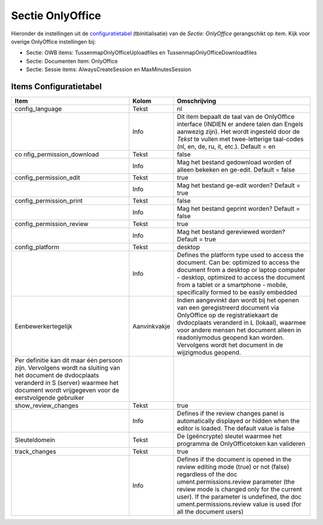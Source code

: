 Sectie OnlyOffice
=================

Hieronder de instellingen uit de
`configuratietabel </docs/instellen_inrichten/configuratie.md>`__
(tbinitialisatie) van de *Sectie: OnlyOffice* gerangschikt op item. Kijk
voor overige OnlyOffice instellingen bij:

-  Sectie: OWB items: TussenmapOnlyOfficeUploadfiles en
   TussenmapOnlyOfficeDownloadfiles
-  Sectie: Documenten Item: OnlyOffice
-  Sectie: Sessie items: AlwaysCreateSession en MaxMinutesSession

Items Configuratietabel
-----------------------

+--------------------------+--------------+--------------------------+
| Item                     | Kolom        | Omschrijving             |
+==========================+==============+==========================+
| config_language          | Tekst        | nl                       |
+--------------------------+--------------+--------------------------+
|                          | Info         | Dit item bepaalt de taal |
|                          |              | van de OnlyOffice        |
|                          |              | interface (INDIEN er     |
|                          |              | andere talen dan Engels  |
|                          |              | aanwezig zijn). Het      |
|                          |              | wordt ingesteld door de  |
|                          |              | *Tekst* te vullen met    |
|                          |              | twee-letterige           |
|                          |              | taal-codes (nl, en, de,  |
|                          |              | ru, it, etc.). Default = |
|                          |              | en                       |
+--------------------------+--------------+--------------------------+
| co                       | Tekst        | false                    |
| nfig_permission_download |              |                          |
+--------------------------+--------------+--------------------------+
|                          | Info         | Mag het bestand          |
|                          |              | gedownload worden of     |
|                          |              | alleen bekeken en        |
|                          |              | ge-edit. Default = false |
+--------------------------+--------------+--------------------------+
| config_permission_edit   | Tekst        | true                     |
+--------------------------+--------------+--------------------------+
|                          | Info         | Mag het bestand ge-edit  |
|                          |              | worden? Default = true   |
+--------------------------+--------------+--------------------------+
| config_permission_print  | Tekst        | false                    |
+--------------------------+--------------+--------------------------+
|                          | Info         | Mag het bestand geprint  |
|                          |              | worden? Default = false  |
+--------------------------+--------------+--------------------------+
| config_permission_review | Tekst        | true                     |
+--------------------------+--------------+--------------------------+
|                          | Info         | Mag het bestand          |
|                          |              | gereviewed worden?       |
|                          |              | Default = true           |
+--------------------------+--------------+--------------------------+
| config_platform          | Tekst        | desktop                  |
+--------------------------+--------------+--------------------------+
|                          | Info         | Defines the platform     |
|                          |              | type used to access the  |
|                          |              | document. Can be:        |
|                          |              | optimized to access the  |
|                          |              | document from a desktop  |
|                          |              | or laptop computer -     |
|                          |              | desktop, optimized to    |
|                          |              | access the document from |
|                          |              | a tablet or a smartphone |
|                          |              | - mobile, specifically   |
|                          |              | formed to be easily      |
|                          |              | embedded                 |
+--------------------------+--------------+--------------------------+
| Eenbewerkertegelijk      | Aanvinkvakje | Indien aangevinkt dan    |
|                          |              | wordt bij het openen van |
|                          |              | een geregistreerd        |
|                          |              | document via OnlyOffice  |
|                          |              | op de registratiekaart   |
|                          |              | de dvdocplaats veranderd |
|                          |              | in L (lokaal), waarmee   |
|                          |              | voor andere mensen het   |
|                          |              | document alleen in       |
|                          |              | readonlymodus geopend    |
|                          |              | kan worden. Vervolgens   |
|                          |              | wordt het document in de |
|                          |              | wijzigmodus geopend.     |
+--------------------------+--------------+--------------------------+
| Per definitie kan dit    |              |                          |
| maar één persoon zijn.   |              |                          |
| Vervolgens wordt na      |              |                          |
| sluiting van het         |              |                          |
| document de dvdocplaats  |              |                          |
| veranderd in S (server)  |              |                          |
| waarmee het document     |              |                          |
| wordt vrijgegeven voor   |              |                          |
| de eerstvolgende         |              |                          |
| gebruiker                |              |                          |
+--------------------------+--------------+--------------------------+
| show_review_changes      | Tekst        | true                     |
+--------------------------+--------------+--------------------------+
|                          | Info         | Defines if the review    |
|                          |              | changes panel is         |
|                          |              | automatically displayed  |
|                          |              | or hidden when the       |
|                          |              | editor is loaded. The    |
|                          |              | default value is false   |
+--------------------------+--------------+--------------------------+
| Sleuteldomein            | Tekst        | De (geëncrypte) sleutel  |
|                          |              | waarmee het programma de |
|                          |              | OnlyOfficetoken kan      |
|                          |              | valideren                |
+--------------------------+--------------+--------------------------+
| track_changes            | Tekst        | true                     |
+--------------------------+--------------+--------------------------+
|                          | Info         | Defines if the document  |
|                          |              | is opened in the review  |
|                          |              | editing mode (true) or   |
|                          |              | not (false) regardless   |
|                          |              | of the                   |
|                          |              | doc                      |
|                          |              | ument.permissions.review |
|                          |              | parameter (the review    |
|                          |              | mode is changed only for |
|                          |              | the current user). If    |
|                          |              | the parameter is         |
|                          |              | undefined, the           |
|                          |              | doc                      |
|                          |              | ument.permissions.review |
|                          |              | value is used (for all   |
|                          |              | the document users)      |
+--------------------------+--------------+--------------------------+
